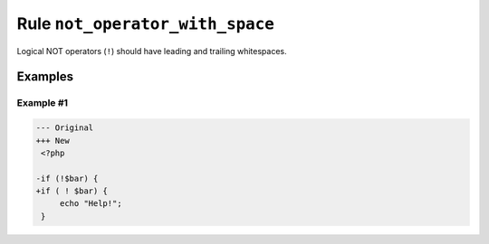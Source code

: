 ================================
Rule ``not_operator_with_space``
================================

Logical NOT operators (``!``) should have leading and trailing whitespaces.

Examples
--------

Example #1
~~~~~~~~~~

.. code-block:: diff

   --- Original
   +++ New
    <?php

   -if (!$bar) {
   +if ( ! $bar) {
        echo "Help!";
    }

